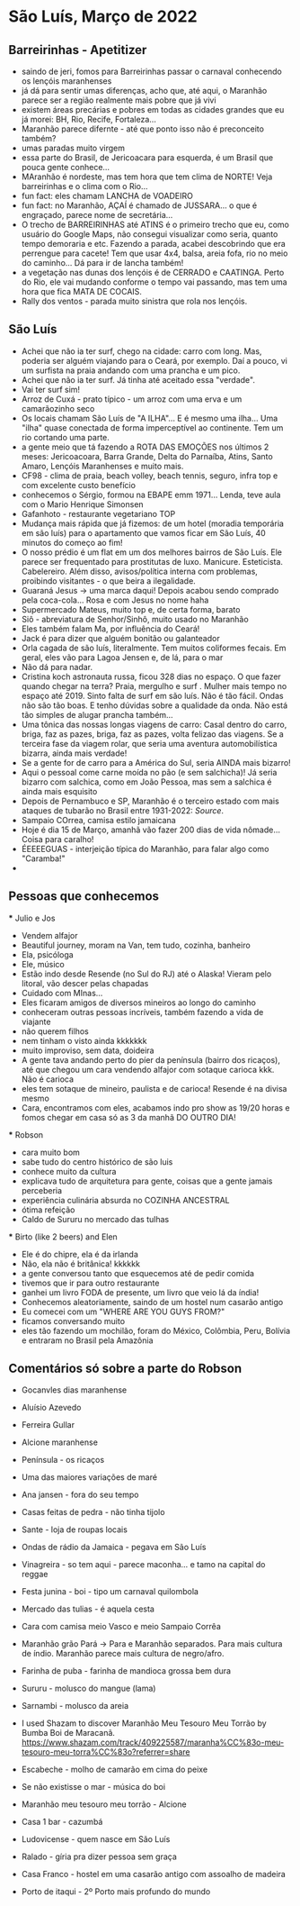 * São Luís, Março de 2022

** Barreirinhas - Apetitizer
   + saindo de jeri, fomos para Barreirinhas passar o carnaval conhecendo os lençóis maranhenses
   + já dá para sentir umas diferenças, acho que, até aqui, o Maranhão
     parece ser a região realmente mais pobre que já vivi
   + existem áreas precárias e pobres em todas as cidades grandes que
     eu já morei: BH, Rio, Recife, Fortaleza...
   + Maranhão parece difernte - até que ponto isso não é preconceito também?
   + umas paradas muito virgem
   + essa parte do Brasil, de Jericoacara para esquerda, é um Brasil
     que pouca gente conhece...
   + MAranhão é nordeste, mas tem hora que tem clima de NORTE! Veja
     barreirinhas e o clima com o Rio...
   + fun fact: eles chamam LANCHA de VOADEIRO
   + fun fact: no Maranhão, AÇAÍ é chamado de JUSSARA... o que é
     engraçado, parece nome de secretária...
   + O trecho de BARREIRINHAS até ATINS é o primeiro trecho que eu,
     como usuário do Google Maps, não consegui visualizar como seria,
     quanto tempo demoraria e etc. Fazendo a parada, acabei
     descobrindo que era perrengue para cacete! Tem que usar 4x4,
     balsa, areia fofa, rio no meio do caminho... Dá para ir de lancha
     também!
   + a vegetação nas dunas dos lençóis é de CERRADO e CAATINGA. Perto
     do Rio, ele vai mudando conforme o tempo vai passando, mas tem
     uma hora que fica MATA DE COCAIS.
   + Rally dos ventos - parada muito sinistra que rola nos lençóis.
    
    
** São Luís
  + Achei que não ia ter surf, chego na cidade: carro com long. Mas,
    poderia ser alguém viajando para o Ceará, por exemplo. Daí a
    pouco, vi um surfista na praia andando com uma prancha e um pico.
  + Achei que não ia ter surf. Já tinha até aceitado essa "verdade".
  + Vai ter surf sim!
  + Arroz de Cuxá - prato típico - um arroz com uma erva e um
    camarãozinho seco
  + Os locais chamam São Luís de "A ILHA"... E é mesmo uma ilha... Uma
    "ilha" quase conectada de forma imperceptível ao continente. Tem
    um rio cortando uma parte.
  + a gente meio que tá fazendo a ROTA DAS EMOÇÕES nos últimos 2
    meses: Jericoacoara, Barra Grande, Delta do Parnaíba, Atins, Santo
    Amaro, Lençóis Maranhenses e muito mais.
  + CF98 - clima de praia, beach volley, beach tennis, seguro, infra
    top e com excelente custo benefício
  + conhecemos o Sérgio, formou na EBAPE emm 1971... Lenda, teve aula
    com o Mario Henrique Simonsen
  + Gafanhoto - restaurante vegetariano TOP
  + Mudança mais rápida que já fizemos: de um hotel (moradia
    temporária em são luís) para o apartamento que vamos ficar em São
    Luís, 40 minutos do começo ao fim!
  + O nosso prédio é um flat em um dos melhores bairros de São
    Luís. Ele parece ser frequentado para prostitutas de
    luxo. Manicure. Esteticista. Cabelereiro. Além disso,
    avisos/política interna com problemas, proibindo visitantes - o
    que beira a ilegalidade.
  + Guaraná Jesus -> uma marca daqui! Depois acabou sendo comprado
    pela coca-cola... Rosa e com Jesus no nome haha
  + Supermercado Mateus, muito top e, de certa forma, barato
  + Siô - abreviatura de Senhor/Sinhô, muito usado no Maranhão
  + Eles também falam Ma, por influência do Ceará!
  + Jack é para dizer que alguém bonitão ou galanteador
  + Orla cagada de são luís, literalmente. Tem muitos coliformes
    fecais. Em geral, eles vão para Lagoa Jensen e, de lá, para o mar
  + Não dá para nadar.
  + Cristina koch astronauta russa, ficou 328 dias no espaço. O que
    fazer quando chegar na terra? Praia, mergulho e surf . Mulher mais
    tempo no espaço até 2019. Sinto falta de surf em são luís. Não é
    tão fácil. Ondas não são tão boas. E tenho dúvidas sobre a
    qualidade da onda. Não está tão simples de alugar prancha
    também...
  + Uma tônica das nossas longas viagens de carro: Casal dentro do
    carro, briga, faz as pazes, briga, faz as pazes, volta felizao das
    viagens. Se a terceira fase da viagem rolar, que seria uma
    aventura automobilística bizarra, ainda mais verdade!
  + Se a gente for de carro para a América do Sul, seria AINDA mais
    bizarro!
  + Aqui o pessoal come carne moída no pão (e sem salchicha)! Já seria
    bizarro com salchica, como em João Pessoa, mas sem a salchica é
    ainda mais esquisito
  + Depois de Pernambuco e SP, Maranhão é o terceiro estado com mais
    ataques de tubarão no Brasil entre 1931-2022: [[    https://oglobo.globo.com/brasil/meio-ambiente/ataques-de-tubaroes-no-mundo-crescem-40-em-2021-apos-tres-anos-em-queda-brasil-3-com-mais-casos-25367018][Source]].
  + Sampaio COrrea, camisa estilo jamaicana
  + Hoje é dia 15 de Março, amanhã vão fazer 200 dias de vida
    nômade... Coisa para caralho!
  + ÉEEEEGUAS - interjeição típica do Maranhão, para falar algo como "Caramba!"
  + 

** Pessoas que conhecemos
  *** Julio e Jos
      + Vendem alfajor
      + Beautiful journey, moram na Van, tem tudo, cozinha, banheiro
      + Ela, psicóloga
      + Ele, músico
      + Estão indo desde Resende (no Sul do RJ) até o Alaska! Vieram
        pelo litoral, vão descer pelas chapadas
      + Cuidado com MInas...
      + Eles ficaram amigos de diversos mineiros ao longo do caminho
      + conheceram outras pessoas incríveis, também fazendo a vida de viajante
      + não querem filhos
      + nem tinham o visto ainda kkkkkkk
      + muito improviso, sem data, doideira
      + A gente tava andando perto do píer da península (bairro dos
        ricaços), até que chegou um cara vendendo alfajor com sotaque
        carioca kkk. Não é carioca
      + eles tem sotaque de mineiro, paulista e de carioca! Resende é
        na divisa mesmo
      + Cara, encontramos com eles, acabamos indo pro show as 19/20
        horas e fomos chegar em casa só as 3 da manhã DO OUTRO DIA!
  
        
   *** Robson
      + cara muito bom
      + sabe tudo do centro histórico de são luis
      + conhece muito da cultura
      + explicava tudo de arquitetura para gente, coisas que a gente
        jamais perceberia
      + experiência culinária absurda no COZINHA ANCESTRAL
      + ótima refeição
      + Caldo de Sururu no mercado das tulhas
      
   *** Birto (like 2 beers) and Elen
      + Ele é do chipre, ela é da irlanda
      + Não, ela não é britânica! kkkkkk
      + a gente conversou tanto que esquecemos até de pedir comida
      + tivemos que ir para outro restaurante
      + ganhei um livro FODA de presente, um livro que veio lá da índia!
      + Conhecemos aleatoriamente, saindo de um hostel num casarão antigo
      + Eu comecei com um "WHERE ARE YOU GUYS FROM?"
      + ficamos conversando muito
      + eles tão fazendo um mochilão, foram do México, Colômbia, Peru,
        Bolívia e entraram no Brasil pela Amazônia

** Comentários só sobre a parte do Robson

+ Gocanvles dias maranhense 
+ Aluísio Azevedo
+ Ferreira Gullar
+ Alcione maranhense

+ Península - os ricaços 

+ Uma das maiores variações de maré 

+ Ana jansen - fora do seu tempo 

+ Casas feitas de pedra - não tinha tijolo 


+ Sante - loja de roupas locais 

+ Ondas de rádio da Jamaica - pegava em São Luís 


+ Vinagreira - so tem aqui - parece maconha… e tamo na capital do reggae 


+ Festa junina - boi - tipo um carnaval quilombola 


+ Mercado das tulias - é aquela cesta 


+ Cara com camisa meio Vasco e meio Sampaio Corrêa 


+ Maranhão grão Pará -> Para e Maranhão separados. Para mais cultura de índio. Maranhão parece mais cultura de negro/afro. 


+ Farinha de puba - farinha de mandioca grossa bem dura 


+ Sururu - molusco do mangue (lama)

+ Sarnambi - molusco da areia 



+ I used Shazam to discover Maranhão Meu Tesouro Meu Torrão by Bumba Boi de Maracanã. https://www.shazam.com/track/409225587/maranha%CC%83o-meu-tesouro-meu-torra%CC%83o?referrer=share



+ Escabeche - molho de camarão em cima do peixe 


+ Se não existisse o mar - música do boi 


+ Maranhão meu tesouro meu torrão - Alcione 


+ Casa 1 bar -  cazumbá


+ Ludovicense - quem nasce em São Luís

+ Ralado - gíria pra dizer pessoa sem graça 

+ Casa Franco - hostel em uma casarão antigo com assoalho de madeira 

+ Porto de itaqui - 2º Porto mais profundo do mundo
